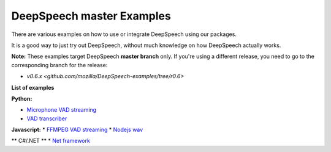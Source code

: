 DeepSpeech master Examples
==========================

There are various examples on how to use or integrate DeepSpeech using our packages.

It is a good way to just try out DeepSpeech, without much knowledge on how DeepSpeech actually works.

**Note:** These examples target DeepSpeech **master branch** only. If you're using a different release, you need to go to the corresponding branch for the release:

* `v0.6.x <github.com/mozilla/DeepSpeech-examples/tree/r0.6>`

**List of examples**

**Python:**

* `Microphone VAD streaming  <mic_vad_streaming/README.rst>`_
* `VAD transcriber  <vad_transcriber/README.rst>`_

**Javascript:**
* `FFMPEG VAD streaming  <ffmpeg_vad_streaming/README.rst>`_
* `Nodejs wav  <nodejs_wav/README.rst>`_

** C#/.NET **
* `Net framework  <net_framework/README.rst>`_
